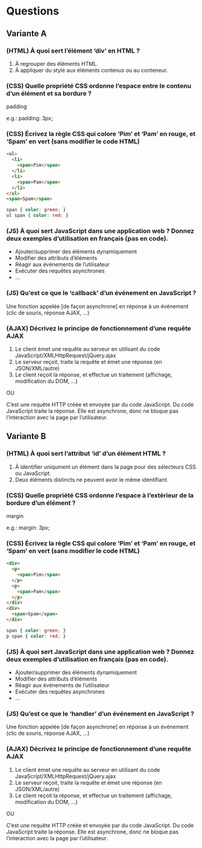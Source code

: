 * Questions
** Variante A
*** (HTML) À quoi sert l’élément ‘div’ en HTML ?
1. À regrouper des éléments HTML.
2. À appliquer du style aux éléments contenus ou au conteneur.

*** (CSS) Quelle propriété CSS ordonne l’espace entre le contenu d’un élément et sa bordure ?
padding

e.g.: padding: 3px;

*** (CSS) Écrivez la règle CSS qui colore ‘Pim’ et ‘Pam’ en rouge, et ‘Spam’ en vert (sans modifier le code HTML)
#+BEGIN_SRC html
<ul>
  <li>
    <span>Pim</span>
  </li>
  <li>
    <span>Pam</span>
  </li>
</ul>
<span>Spam</span>
#+END_SRC

#+BEGIN_SRC CSS
span { color: green; }
ul span { color: red; }
#+END_SRC

*** (JS) À quoi sert JavaScript dans une application web ?  Donnez deux exemples d’utilisation en français (pas en code).
- Ajouter/supprimer des éléments dynamiquement
- Modifier des attributs d’éléments
- Réagir aux événements de l’utilisateur
- Exécuter des requêtes asynchrones
- ...

*** (JS) Qu’est ce que le ‘callback’ d’un événement en JavaScript ?
Une fonction appelée [de façon asynchrone] en réponse à un événement
(clic de souris, réponse AJAX, ...)

*** (AJAX) Décrivez le principe de fonctionnement d’une requête AJAX
1. Le client émet une requête au serveur en utilisant du code
   JavaScript/XMLHttpRequest/jQuery.ajax
2. Le serveur reçoit, traite la requête et émet une réponse (en
   JSON/XML/autre)
3. Le client reçoit la réponse, et effectue un traitement (affichage,
   modification du DOM, ...)

OU

C’est une requête HTTP créée et envoyée par du code JavaScript.  Du
code JavaScript traite la réponse.  Elle est asynchrone, donc ne
bloque pas l’interaction avec la page par l’utilisateur.

** Variante B
*** (HTML) À quoi sert l’attribut ‘id’ d’un élément HTML ?
1. À identifier uniqument un élément dans la page pour des sélecteurs
   CSS ou JavaScript.
2. Deux éléments distincts ne peuvent avoir le même identifiant.

*** (CSS) Quelle propriété CSS ordonne l’espace à l’extérieur de la bordure d’un élément ?
margin

e.g.: margin: 3px;

*** (CSS) Écrivez la règle CSS qui colore ‘Pim’ et ‘Pam’ en rouge, et ‘Spam’ en vert (sans modifier le code HTML)
#+BEGIN_SRC html
<div>
  <p>
    <span>Pim</span>
  </p>
  <p>
    <span>Pam</span>
  </p>
</div>
<div>
  <span>Spam</span>
</div>
#+END_SRC

#+BEGIN_SRC CSS
span { color: green; }
p span { color: red; }
#+END_SRC

*** (JS) À quoi sert JavaScript dans une application web ?  Donnez deux exemples d’utilisation en français (pas en code).
- Ajouter/supprimer des éléments dynamiquement
- Modifier des attributs d’éléments
- Réagir aux événements de l’utilisateur
- Exécuter des requêtes asynchrones
- ...

*** (JS) Qu’est ce que le ‘handler’ d’un événement en JavaScript ?
Une fonction appelée [de façon asynchrone] en réponse à un événement
(clic de souris, réponse AJAX, ...)

*** (AJAX) Décrivez le principe de fonctionnement d’une requête AJAX
1. Le client émet une requête au serveur en utilisant du code
   JavaScript/XMLHttpRequest/jQuery.ajax
2. Le serveur reçoit, traite la requête et émet une réponse (en
   JSON/XML/autre)
3. Le client reçoit la réponse, et effectue un traitement (affichage,
   modification du DOM, ...)

OU

C’est une requête HTTP créée et envoyée par du code JavaScript.  Du
code JavaScript traite la réponse.  Elle est asynchrone, donc ne
bloque pas l’interaction avec la page par l’utilisateur.
